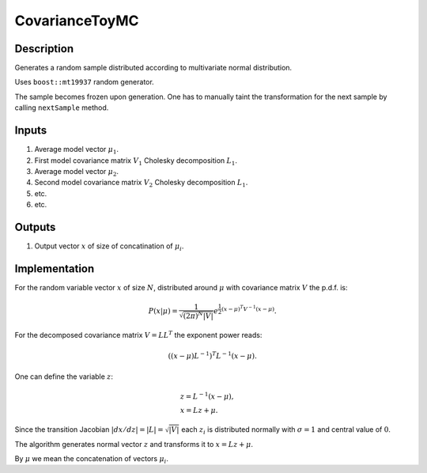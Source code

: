 CovarianceToyMC
~~~~~~~~~~~~~~~

Description
^^^^^^^^^^^
Generates a random sample distributed according to multivariate normal distribution.

Uses ``boost::mt19937`` random generator.

The sample becomes frozen upon generation. One has to manually taint the transformation
for the next sample by calling ``nextSample`` method.

Inputs
^^^^^^

1. Average model vector :math:`\mu_1`.
2. First model covariance matrix :math:`V_1` Cholesky decomposition :math:`L_1`.
3. Average model vector :math:`\mu_2`.
4. Second model covariance matrix :math:`V_2` Cholesky decomposition :math:`L_1`.
5. etc.
6. etc.

Outputs
^^^^^^^

1. Output vector :math:`x` of size of concatination of :math:`\mu_i`.

Implementation
^^^^^^^^^^^^^^

For the random variable vector :math:`x` of size :math:`N`, distributed around :math:`\mu`
with covariance matrix :math:`V` the p.d.f. is:

.. math::
   P(x|\mu) =
   \frac{1}{\sqrt{ (2\pi)^N |V| }}
   e^{\frac{1}{2} \displaystyle(x-\mu)^T V^{-1} (x-\mu) }.

For the decomposed covariance matrix :math:`V=LL^T` the exponent power reads:

.. math::
   \left((x-\mu) L^{-1}\right)^T L^{-1} (x-\mu).

One can define the variable :math:`z`:

.. math::
   &z = L^{-1} (x-\mu),\\
   &x = Lz + \mu.

Since the transition Jacobian :math:`|dx/dz|=|L|=\sqrt{|V|}` each :math:`z_i` is distributed
normally with :math:`\sigma=1` and central value of :math:`0`.

The algorithm generates normal vector :math:`z` and transforms it to :math:`x=Lz + \mu`.

By :math:`\mu` we mean the concatenation of vectors :math:`\mu_i`.
